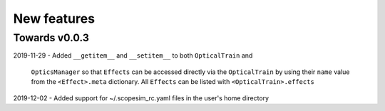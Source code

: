New features
============

Towards v0.0.3
--------------
2019-11-29
- Added ``__getitem__`` and ``__setitem__`` to both ``OpticalTrain`` and
  ``OpticsManager`` so that ``Effects`` can be accessed directly via the
  ``OpticalTrain`` by using their ``name`` value from the ``<Effect>.meta``
  dictionary. All ``Effects`` can be listed with ``<OpticalTrain>.effects``

2019-12-02
- Added support for ~/.scopesim_rc.yaml files in the user's home directory
